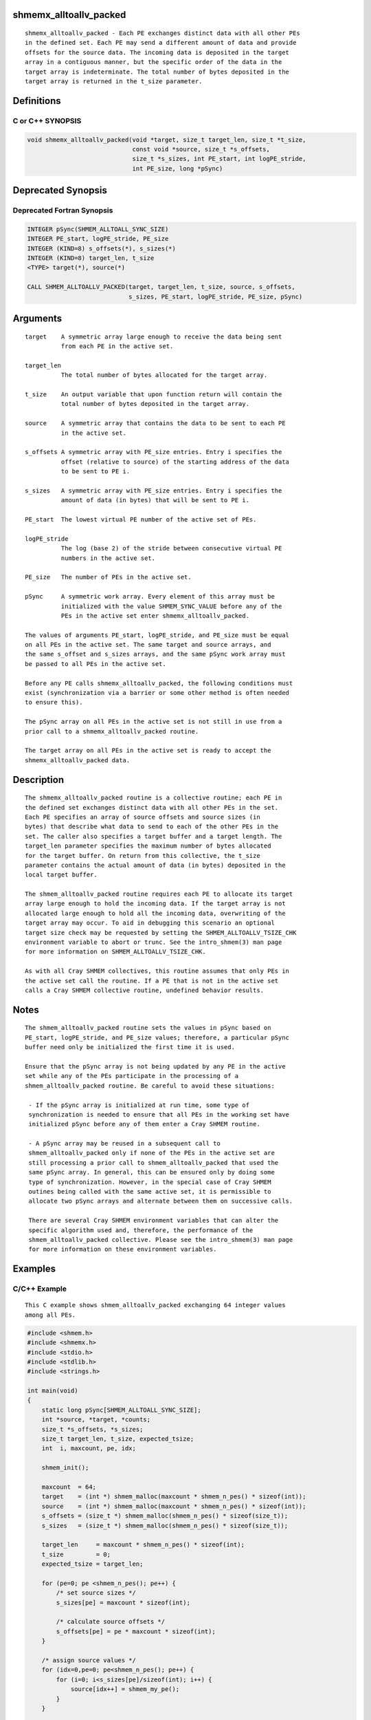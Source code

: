 shmemx_alltoallv_packed
=======================

::

   shmemx_alltoallv_packed - Each PE exchanges distinct data with all other PEs
   in the defined set. Each PE may send a different amount of data and provide
   offsets for the source data. The incoming data is deposited in the target
   array in a contiguous manner, but the specific order of the data in the
   target array is indeterminate. The total number of bytes deposited in the
   target array is returned in the t_size parameter.

Definitions
===========

C or C++ SYNOPSIS
-----------------

.. code:: bash

   void shmemx_alltoallv_packed(void *target, size_t target_len, size_t *t_size,
                                const void *source, size_t *s_offsets,
                                size_t *s_sizes, int PE_start, int logPE_stride,
                                int PE_size, long *pSync)

Deprecated Synopsis
===================

Deprecated Fortran Synopsis
---------------------------

.. code:: bash

   INTEGER pSync(SHMEM_ALLTOALL_SYNC_SIZE)
   INTEGER PE_start, logPE_stride, PE_size
   INTEGER (KIND=8) s_offsets(*), s_sizes(*)
   INTEGER (KIND=8) target_len, t_size
   <TYPE> target(*), source(*)

   CALL SHMEM_ALLTOALLV_PACKED(target, target_len, t_size, source, s_offsets,
                               s_sizes, PE_start, logPE_stride, PE_size, pSync)

Arguments
=========

::

      target    A symmetric array large enough to receive the data being sent
                from each PE in the active set.

      target_len
                The total number of bytes allocated for the target array.

      t_size    An output variable that upon function return will contain the
                total number of bytes deposited in the target array.

      source    A symmetric array that contains the data to be sent to each PE
                in the active set.

      s_offsets A symmetric array with PE_size entries. Entry i specifies the
                offset (relative to source) of the starting address of the data
                to be sent to PE i.

      s_sizes   A symmetric array with PE_size entries. Entry i specifies the
                amount of data (in bytes) that will be sent to PE i.

      PE_start  The lowest virtual PE number of the active set of PEs.

      logPE_stride
                The log (base 2) of the stride between consecutive virtual PE
                numbers in the active set.

      PE_size   The number of PEs in the active set.

      pSync     A symmetric work array. Every element of this array must be
                initialized with the value SHMEM_SYNC_VALUE before any of the
                PEs in the active set enter shmemx_alltoallv_packed.

      The values of arguments PE_start, logPE_stride, and PE_size must be equal
      on all PEs in the active set. The same target and source arrays, and
      the same s_offset and s_sizes arrays, and the same pSync work array must
      be passed to all PEs in the active set.

      Before any PE calls shmemx_alltoallv_packed, the following conditions must
      exist (synchronization via a barrier or some other method is often needed
      to ensure this).

      The pSync array on all PEs in the active set is not still in use from a
      prior call to a shmemx_alltoallv_packed routine.

      The target array on all PEs in the active set is ready to accept the
      shmemx_alltoallv_packed data.

Description
===========

::

      The shmemx_alltoallv_packed routine is a collective routine; each PE in
      the defined set exchanges distinct data with all other PEs in the set.
      Each PE specifies an array of source offsets and source sizes (in
      bytes) that describe what data to send to each of the other PEs in the
      set. The caller also specifies a target buffer and a target length. The
      target_len parameter specifies the maximum number of bytes allocated
      for the target buffer. On return from this collective, the t_size
      parameter contains the actual amount of data (in bytes) deposited in the
      local target buffer.

      The shmem_alltoallv_packed routine requires each PE to allocate its target
      array large enough to hold the incoming data. If the target array is not
      allocated large enough to hold all the incoming data, overwriting of the
      target array may occur. To aid in debugging this scenario an optional
      target size check may be requested by setting the SHMEM_ALLTOALLV_TSIZE_CHK
      environment variable to abort or trunc. See the intro_shmem(3) man page
      for more information on SHMEM_ALLTOALLV_TSIZE_CHK.

      As with all Cray SHMEM collectives, this routine assumes that only PEs in
      the active set call the routine. If a PE that is not in the active set
      calls a Cray SHMEM collective routine, undefined behavior results.

Notes
=====

::

      The shmem_alltoallv_packed routine sets the values in pSync based on
      PE_start, logPE_stride, and PE_size values; therefore, a particular pSync
      buffer need only be initialized the first time it is used.

      Ensure that the pSync array is not being updated by any PE in the active
      set while any of the PEs participate in the processing of a
      shmem_alltoallv_packed routine. Be careful to avoid these situations:

       - If the pSync array is initialized at run time, some type of
       synchronization is needed to ensure that all PEs in the working set have
       initialized pSync before any of them enter a Cray SHMEM routine.

       - A pSync array may be reused in a subsequent call to
       shmem_alltoallv_packed only if none of the PEs in the active set are
       still processing a prior call to shmem_alltoallv_packed that used the
       same pSync array. In general, this can be ensured only by doing some
       type of synchronization. However, in the special case of Cray SHMEM
       outines being called with the same active set, it is permissible to
       allocate two pSync arrays and alternate between them on successive calls.

       There are several Cray SHMEM environment variables that can alter the
       specific algorithm used and, therefore, the performance of the
       shmem_alltoallv_packed collective. Please see the intro_shmem(3) man page
       for more information on these environment variables.

Examples
========

C/C++ Example
-------------

::

    This C example shows shmem_alltoallv_packed exchanging 64 integer values
    among all PEs.

.. code:: bash

   #include <shmem.h>
   #include <shmemx.h>
   #include <stdio.h>
   #include <stdlib.h>
   #include <strings.h>

   int main(void)
   {
       static long pSync[SHMEM_ALLTOALL_SYNC_SIZE];
       int *source, *target, *counts;
       size_t *s_offsets, *s_sizes;
       size_t target_len, t_size, expected_tsize;
       int  i, maxcount, pe, idx;

       shmem_init();

       maxcount  = 64;
       target    = (int *) shmem_malloc(maxcount * shmem_n_pes() * sizeof(int));
       source    = (int *) shmem_malloc(maxcount * shmem_n_pes() * sizeof(int));
       s_offsets = (size_t *) shmem_malloc(shmem_n_pes() * sizeof(size_t));
       s_sizes   = (size_t *) shmem_malloc(shmem_n_pes() * sizeof(size_t));

       target_len     = maxcount * shmem_n_pes() * sizeof(int);
       t_size         = 0;
       expected_tsize = target_len;

       for (pe=0; pe <shmem_n_pes(); pe++) {
           /* set source sizes */
           s_sizes[pe] = maxcount * sizeof(int);

           /* calculate source offsets */
           s_offsets[pe] = pe * maxcount * sizeof(int);
       }

       /* assign source values */
       for (idx=0,pe=0; pe<shmem_n_pes(); pe++) {
           for (i=0; i<s_sizes[pe]/sizeof(int); i++) {
               source[idx++] = shmem_my_pe();
           }
       }

       for (i=0; i < _SHMEM_ALLTOALL_SYNC_SIZE; i++) {
           pSync[i] = _SHMEM_SYNC_VALUE;
       }

       /* wait for all PEs to initialize pSync */
       shmem_barrier_all();

       /* alltoallv on all PES */
       shmemx_alltoallv_packed(target, target_len, &t_size, source,
                               s_offsets, s_sizes, 0, 0, shmem_n_pes(), pSync);

       /* verify t_size result */
       if (t_size != expected_tsize) {
          printf("[%d] ERROR: t_size=%ld, should be %ld\n",
                 shmem_my_pe(), t_size, expected_tsize);
       }

       /* verify results - note order is indeterminate */
       counts = (int *) malloc(maxcount * shmem_n_pes() * sizeof(int));
       bzero(counts,maxcount * shmem_n_pes() * sizeof(int));

       for (i=0; i<t_size/sizeof(int); i++) {
           counts[target[i]] ++;
       }

       for (pe=0; pe<shmem_n_pes(); pe++) {
           if (counts[pe] != maxcount) {
               printf("[%d] ERROR: received %d elements of value %d, "
                      "should be %d\n", shmem_my_pe(), counts[pe], pe, maxcount);
           }
       }

       shmem_barrier_all();
       shmem_free(s_sizes);
       shmem_free(s_offsets);
       shmem_free(target);
       shmem_free(source);
       free(counts);

       shmem_finalize();
       return 0;
   }
